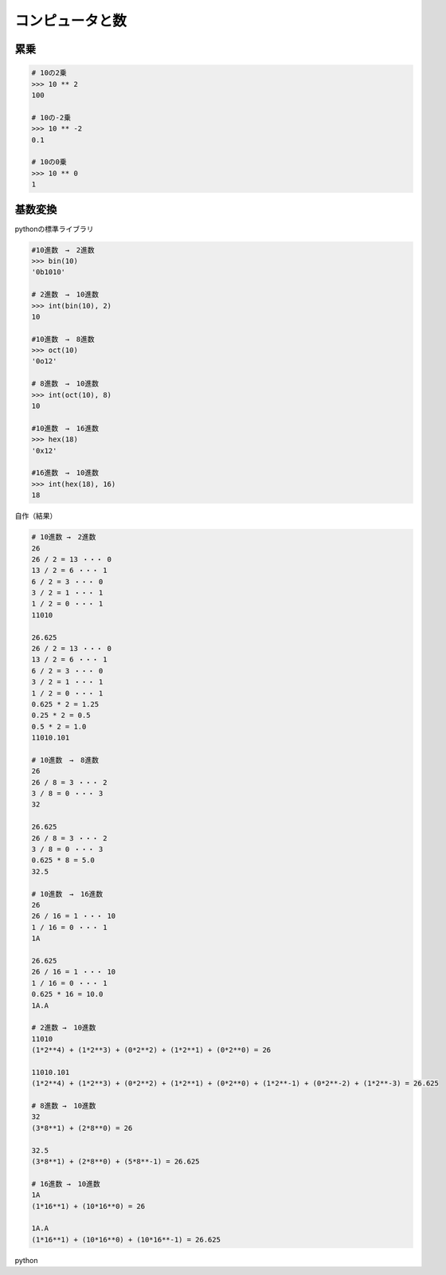 .. Pythonで学び直す高校数学（第1章）

コンピュータと数
================================

累乗
------------

.. code-block:: python

   # 10の2乗
   >>> 10 ** 2    
   100

   # 10の-2乗
   >>> 10 ** -2   
   0.1

   # 10の0乗
   >>> 10 ** 0    
   1

基数変換
------------

pythonの標準ライブラリ

.. code-block:: python

   #10進数　→　2進数
   >>> bin(10)    
   '0b1010'

   # 2進数　→　10進数
   >>> int(bin(10), 2)
   10

   #10進数　→　8進数
   >>> oct(10)
   '0o12'

   # 8進数　→　10進数
   >>> int(oct(10), 8)
   10

   #10進数　→　16進数
   >>> hex(18)
   '0x12'

   #16進数　→　10進数
   >>> int(hex(18), 16)
   18  

自作（結果）

.. code-block:: python

   # 10進数 →　2進数   
   26
   26 / 2 = 13 ・・・ 0
   13 / 2 = 6 ・・・ 1 
   6 / 2 = 3 ・・・ 0  
   3 / 2 = 1 ・・・ 1  
   1 / 2 = 0 ・・・ 1  
   11010

   26.625
   26 / 2 = 13 ・・・ 0
   13 / 2 = 6 ・・・ 1 
   6 / 2 = 3 ・・・ 0  
   3 / 2 = 1 ・・・ 1  
   1 / 2 = 0 ・・・ 1  
   0.625 * 2 = 1.25    
   0.25 * 2 = 0.5
   0.5 * 2 = 1.0
   11010.101

   # 10進数　→　8進数
   26
   26 / 8 = 3 ・・・ 2
   3 / 8 = 0 ・・・ 3
   32

   26.625
   26 / 8 = 3 ・・・ 2
   3 / 8 = 0 ・・・ 3
   0.625 * 8 = 5.0
   32.5

   # 10進数　→　16進数
   26
   26 / 16 = 1 ・・・ 10
   1 / 16 = 0 ・・・ 1
   1A

   26.625
   26 / 16 = 1 ・・・ 10
   1 / 16 = 0 ・・・ 1
   0.625 * 16 = 10.0
   1A.A

   # 2進数 →　10進数
   11010
   (1*2**4) + (1*2**3) + (0*2**2) + (1*2**1) + (0*2**0) = 26

   11010.101
   (1*2**4) + (1*2**3) + (0*2**2) + (1*2**1) + (0*2**0) + (1*2**-1) + (0*2**-2) + (1*2**-3) = 26.625

   # 8進数 →　10進数
   32
   (3*8**1) + (2*8**0) = 26

   32.5
   (3*8**1) + (2*8**0) + (5*8**-1) = 26.625

   # 16進数 →　10進数
   1A
   (1*16**1) + (10*16**0) = 26

   1A.A
   (1*16**1) + (10*16**0) + (10*16**-1) = 26.625

python

.. code-block:: python
   :linenos:

   #!/usr/bin/env python3
   # -*- coding: utf_8 -*-
   """
       基数変換の例題プログラム
   """
   
   __author__ = 'Taku Ikegami'
   __version__ = '3.0.1'
   __date__ = '2021/06/06 (Created: 2021/06/05)'
   
   from math import modf
   from os import linesep
   
   
   def radix_conversion_to_dec(target, base_number=2):
       """n進数から10進数に変換（2から16進数まで）
   
       Args:
           target (str)): 基数変換する対象
           base_number (int): 変換元の進数（指定がない場合は2進数、2から16進数）
   
       """
       def pre_calculation(result_list, formula_list):
           """計算準備
           """
           def convert(target):
               """数字をアルファベットに変換
               """
   
               if str.isdigit(target):
                   return target
   
               return ord(target) - ord('A') + 10
   
           def calculation(number, start, stop):
               """計算
               """
               for real, index in zip(number[::-1], range(start, stop)):
                   convert_number = convert(real)
                   result_list.append(
                       int(convert_number) * base_number**int(index))
                   formula_list.append('({}*{}**{})'.format(
                       convert_number, base_number, index))
               return
   
           return calculation
   
       if base_number > 16 or base_number < 2:
           print("2から16進数を指定してください")
           return
   
       print(target)
   
       target_list = target.split('.')
       int_number = target_list[0]
       real_number = ''
       if len(target_list) == 2:
           real_number = target_list[1]
   
       result_list, formula_list = ([], [])
       calculation = pre_calculation(result_list, formula_list)
       calculation(real_number, -len(real_number), 0)
       calculation(int_number, 0, len(int_number))
       result = sum(result_list)
       print('{} = {}'.format(' + '.join(formula_list[::-1]), str(result)) +
             linesep)
   
   
   def radix_conversion_from_dec(dividend, base_number=2):
       """10進数からn進数に変換（2から16進数まで）
   
       Args:
           dividend (float): 基数変換する対象
           base_number (int): 変換先の進数（指定がない場合は2進数、2から16進数）
   
       """
       def convert(number):
           """10以上の数字をアルファベットに変換
           """
           if number < 10:
               return number
   
           return chr(ord('A') + number - 10)
   
       def int_calculation(dividend):
           """整数部分を計算
           """
           result_list = []
           while dividend != 0:
               quotient, remainder = divmod(dividend, base_number)
               print("{} / {} = {} ・・・ {}".format(dividend, base_number, quotient,
                                                  remainder))
               result_list.append(convert(remainder))
               dividend = quotient
           return result_list
   
       def real_calculation(real_number):
           """小数部分を計算
           """
           result_list = []
           count = 0
           while real_number != 0 and count < 10:
               result = real_number * base_number
               print("{} * {} = {}".format(real_number, base_number, result))
               result_list.append(convert(int(result)))
               real_number = result - int(result)
               count += 1
           return result_list
   
       if base_number > 16 or base_number < 2:
           print("2から16進数を指定してください")
           return
   
       print(dividend)
   
       real_number, int_number = modf(dividend)
       int_number = int(int_number)
   
       int_list = int_calculation(int_number)
       real_list = real_calculation(real_number)
   
       template_method = (
           lambda number_list: "".join(map(str, number_list[::-1])))
       int_str = template_method(int_list)
       real_str = template_method(real_list)
       template = "{}".format(int_str) if len(real_str) == 0 else "{}.{}".format(
           int_str, real_str)
       print(template + linesep)
   
   
   def main():
       """
           例題プログラム
       """
       print('# 10進数 →　2進数')
       radix_conversion_from_dec(26, 2)
       radix_conversion_from_dec(26.625, 2)
       print('# 10進数　→　8進数')
       radix_conversion_from_dec(26, 8)
       radix_conversion_from_dec(26.625, 8)
       print('# 10進数　→　16進数')
       radix_conversion_from_dec(26, 16)
       radix_conversion_from_dec(26.625, 16)
   
       print('# 2進数 →　10進数')
       radix_conversion_to_dec('11010', 2)
       radix_conversion_to_dec('11010.101', 2)
       print('# 8進数 →　10進数')
       radix_conversion_to_dec('32', 8)
       radix_conversion_to_dec('32.5', 8)
       print('# 16進数 →　10進数')
       radix_conversion_to_dec('1A', 16)
       radix_conversion_to_dec('1A.A', 16)
   
   
   if __name__ == "__main__":
       main()
     